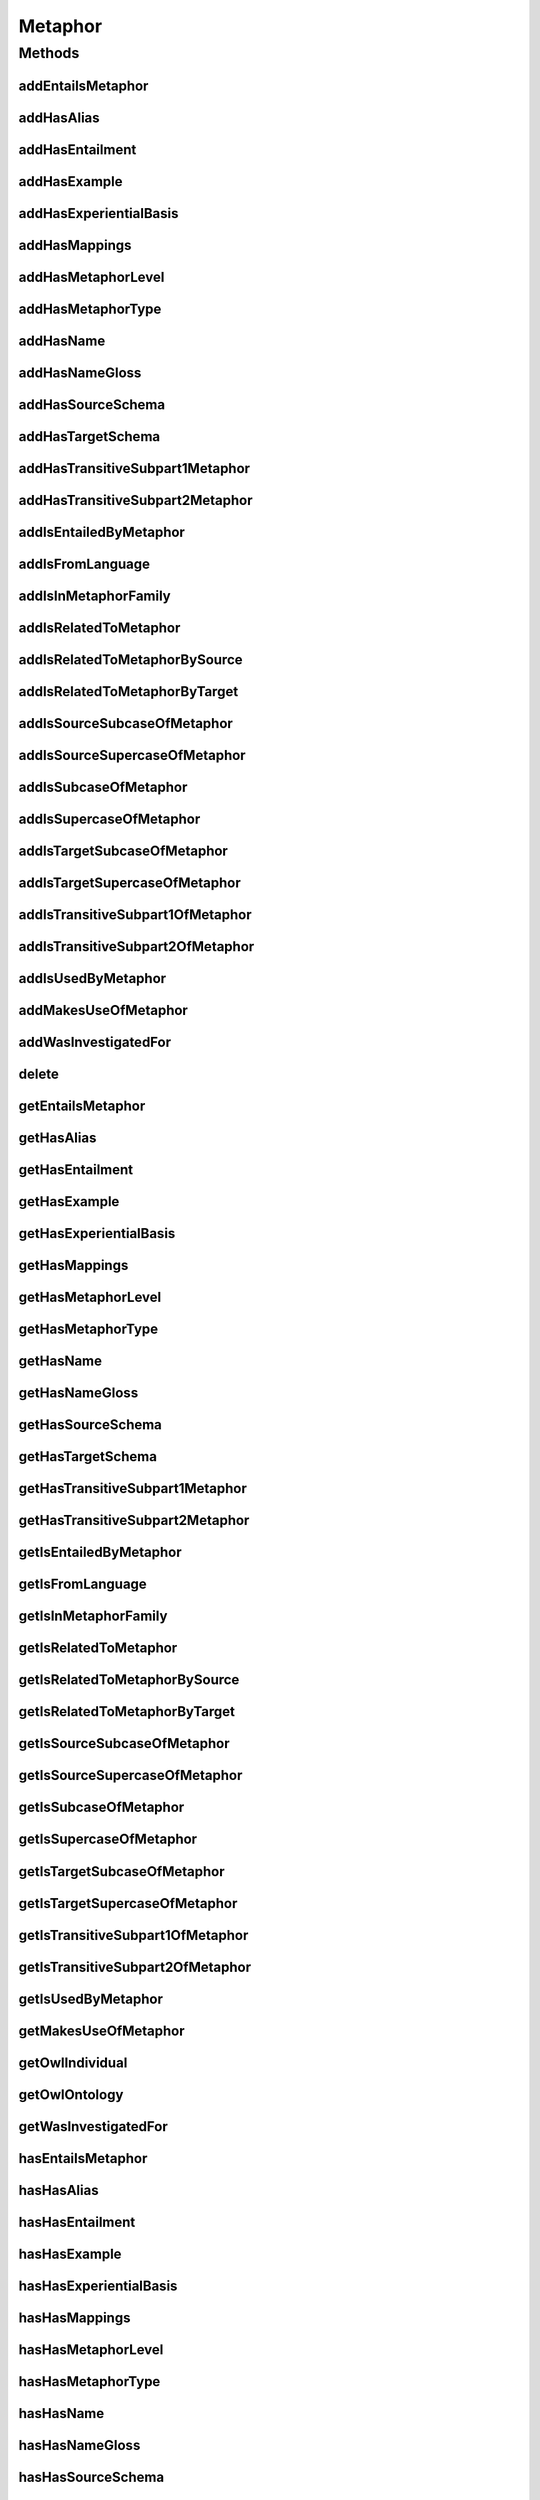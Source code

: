 .. java:import:: java.util Collection

.. java:import:: org.protege.owl.codegeneration WrappedIndividual

.. java:import:: org.semanticweb.owlapi.model OWLNamedIndividual

.. java:import:: org.semanticweb.owlapi.model OWLOntology

Metaphor
========

.. java:package:: edu.berkeley.icsi.metanet.repository
   :noindex:

.. java:type:: public interface Metaphor extends WrappedIndividual

   Generated by Protege (http://protege.stanford.edu).  Source Class: Metaphor

Methods
-------
addEntailsMetaphor
^^^^^^^^^^^^^^^^^^

.. java:method::  void addEntailsMetaphor(Metaphor newEntailsMetaphor)
   :outertype: Metaphor

   Adds a entailsMetaphor property value.

   :param newEntailsMetaphor: the entailsMetaphor property value to be added

addHasAlias
^^^^^^^^^^^

.. java:method::  void addHasAlias(Object newHasAlias)
   :outertype: Metaphor

   Adds a hasAlias property value.

   :param newHasAlias: the hasAlias property value to be added

addHasEntailment
^^^^^^^^^^^^^^^^

.. java:method::  void addHasEntailment(Entailment newHasEntailment)
   :outertype: Metaphor

   Adds a hasEntailment property value.

   :param newHasEntailment: the hasEntailment property value to be added

addHasExample
^^^^^^^^^^^^^

.. java:method::  void addHasExample(Example newHasExample)
   :outertype: Metaphor

   Adds a hasExample property value.

   :param newHasExample: the hasExample property value to be added

addHasExperientialBasis
^^^^^^^^^^^^^^^^^^^^^^^

.. java:method::  void addHasExperientialBasis(String newHasExperientialBasis)
   :outertype: Metaphor

   Adds a hasExperientialBasis property value.

   :param newHasExperientialBasis: the hasExperientialBasis property value to be added

addHasMappings
^^^^^^^^^^^^^^

.. java:method::  void addHasMappings(Mapping newHasMappings)
   :outertype: Metaphor

   Adds a hasMappings property value.

   :param newHasMappings: the hasMappings property value to be added

addHasMetaphorLevel
^^^^^^^^^^^^^^^^^^^

.. java:method::  void addHasMetaphorLevel(String newHasMetaphorLevel)
   :outertype: Metaphor

   Adds a hasMetaphorLevel property value.

   :param newHasMetaphorLevel: the hasMetaphorLevel property value to be added

addHasMetaphorType
^^^^^^^^^^^^^^^^^^

.. java:method::  void addHasMetaphorType(String newHasMetaphorType)
   :outertype: Metaphor

   Adds a hasMetaphorType property value.

   :param newHasMetaphorType: the hasMetaphorType property value to be added

addHasName
^^^^^^^^^^

.. java:method::  void addHasName(String newHasName)
   :outertype: Metaphor

   Adds a hasName property value.

   :param newHasName: the hasName property value to be added

addHasNameGloss
^^^^^^^^^^^^^^^

.. java:method::  void addHasNameGloss(String newHasNameGloss)
   :outertype: Metaphor

   Adds a hasNameGloss property value.

   :param newHasNameGloss: the hasNameGloss property value to be added

addHasSourceSchema
^^^^^^^^^^^^^^^^^^

.. java:method::  void addHasSourceSchema(Schema newHasSourceSchema)
   :outertype: Metaphor

   Adds a hasSourceSchema property value.

   :param newHasSourceSchema: the hasSourceSchema property value to be added

addHasTargetSchema
^^^^^^^^^^^^^^^^^^

.. java:method::  void addHasTargetSchema(Schema newHasTargetSchema)
   :outertype: Metaphor

   Adds a hasTargetSchema property value.

   :param newHasTargetSchema: the hasTargetSchema property value to be added

addHasTransitiveSubpart1Metaphor
^^^^^^^^^^^^^^^^^^^^^^^^^^^^^^^^

.. java:method::  void addHasTransitiveSubpart1Metaphor(Metaphor newHasTransitiveSubpart1Metaphor)
   :outertype: Metaphor

   Adds a hasTransitiveSubpart1Metaphor property value.

   :param newHasTransitiveSubpart1Metaphor: the hasTransitiveSubpart1Metaphor property value to be added

addHasTransitiveSubpart2Metaphor
^^^^^^^^^^^^^^^^^^^^^^^^^^^^^^^^

.. java:method::  void addHasTransitiveSubpart2Metaphor(Metaphor newHasTransitiveSubpart2Metaphor)
   :outertype: Metaphor

   Adds a hasTransitiveSubpart2Metaphor property value.

   :param newHasTransitiveSubpart2Metaphor: the hasTransitiveSubpart2Metaphor property value to be added

addIsEntailedByMetaphor
^^^^^^^^^^^^^^^^^^^^^^^

.. java:method::  void addIsEntailedByMetaphor(Metaphor newIsEntailedByMetaphor)
   :outertype: Metaphor

   Adds a isEntailedByMetaphor property value.

   :param newIsEntailedByMetaphor: the isEntailedByMetaphor property value to be added

addIsFromLanguage
^^^^^^^^^^^^^^^^^

.. java:method::  void addIsFromLanguage(String newIsFromLanguage)
   :outertype: Metaphor

   Adds a isFromLanguage property value.

   :param newIsFromLanguage: the isFromLanguage property value to be added

addIsInMetaphorFamily
^^^^^^^^^^^^^^^^^^^^^

.. java:method::  void addIsInMetaphorFamily(MetaphorFamily newIsInMetaphorFamily)
   :outertype: Metaphor

   Adds a isInMetaphorFamily property value.

   :param newIsInMetaphorFamily: the isInMetaphorFamily property value to be added

addIsRelatedToMetaphor
^^^^^^^^^^^^^^^^^^^^^^

.. java:method::  void addIsRelatedToMetaphor(Metaphor newIsRelatedToMetaphor)
   :outertype: Metaphor

   Adds a isRelatedToMetaphor property value.

   :param newIsRelatedToMetaphor: the isRelatedToMetaphor property value to be added

addIsRelatedToMetaphorBySource
^^^^^^^^^^^^^^^^^^^^^^^^^^^^^^

.. java:method::  void addIsRelatedToMetaphorBySource(Metaphor newIsRelatedToMetaphorBySource)
   :outertype: Metaphor

   Adds a isRelatedToMetaphorBySource property value.

   :param newIsRelatedToMetaphorBySource: the isRelatedToMetaphorBySource property value to be added

addIsRelatedToMetaphorByTarget
^^^^^^^^^^^^^^^^^^^^^^^^^^^^^^

.. java:method::  void addIsRelatedToMetaphorByTarget(Metaphor newIsRelatedToMetaphorByTarget)
   :outertype: Metaphor

   Adds a isRelatedToMetaphorByTarget property value.

   :param newIsRelatedToMetaphorByTarget: the isRelatedToMetaphorByTarget property value to be added

addIsSourceSubcaseOfMetaphor
^^^^^^^^^^^^^^^^^^^^^^^^^^^^

.. java:method::  void addIsSourceSubcaseOfMetaphor(Metaphor newIsSourceSubcaseOfMetaphor)
   :outertype: Metaphor

   Adds a isSourceSubcaseOfMetaphor property value.

   :param newIsSourceSubcaseOfMetaphor: the isSourceSubcaseOfMetaphor property value to be added

addIsSourceSupercaseOfMetaphor
^^^^^^^^^^^^^^^^^^^^^^^^^^^^^^

.. java:method::  void addIsSourceSupercaseOfMetaphor(Metaphor newIsSourceSupercaseOfMetaphor)
   :outertype: Metaphor

   Adds a isSourceSupercaseOfMetaphor property value.

   :param newIsSourceSupercaseOfMetaphor: the isSourceSupercaseOfMetaphor property value to be added

addIsSubcaseOfMetaphor
^^^^^^^^^^^^^^^^^^^^^^

.. java:method::  void addIsSubcaseOfMetaphor(Metaphor newIsSubcaseOfMetaphor)
   :outertype: Metaphor

   Adds a isSubcaseOfMetaphor property value.

   :param newIsSubcaseOfMetaphor: the isSubcaseOfMetaphor property value to be added

addIsSupercaseOfMetaphor
^^^^^^^^^^^^^^^^^^^^^^^^

.. java:method::  void addIsSupercaseOfMetaphor(Metaphor newIsSupercaseOfMetaphor)
   :outertype: Metaphor

   Adds a isSupercaseOfMetaphor property value.

   :param newIsSupercaseOfMetaphor: the isSupercaseOfMetaphor property value to be added

addIsTargetSubcaseOfMetaphor
^^^^^^^^^^^^^^^^^^^^^^^^^^^^

.. java:method::  void addIsTargetSubcaseOfMetaphor(Metaphor newIsTargetSubcaseOfMetaphor)
   :outertype: Metaphor

   Adds a isTargetSubcaseOfMetaphor property value.

   :param newIsTargetSubcaseOfMetaphor: the isTargetSubcaseOfMetaphor property value to be added

addIsTargetSupercaseOfMetaphor
^^^^^^^^^^^^^^^^^^^^^^^^^^^^^^

.. java:method::  void addIsTargetSupercaseOfMetaphor(Metaphor newIsTargetSupercaseOfMetaphor)
   :outertype: Metaphor

   Adds a isTargetSupercaseOfMetaphor property value.

   :param newIsTargetSupercaseOfMetaphor: the isTargetSupercaseOfMetaphor property value to be added

addIsTransitiveSubpart1OfMetaphor
^^^^^^^^^^^^^^^^^^^^^^^^^^^^^^^^^

.. java:method::  void addIsTransitiveSubpart1OfMetaphor(Metaphor newIsTransitiveSubpart1OfMetaphor)
   :outertype: Metaphor

   Adds a isTransitiveSubpart1OfMetaphor property value.

   :param newIsTransitiveSubpart1OfMetaphor: the isTransitiveSubpart1OfMetaphor property value to be added

addIsTransitiveSubpart2OfMetaphor
^^^^^^^^^^^^^^^^^^^^^^^^^^^^^^^^^

.. java:method::  void addIsTransitiveSubpart2OfMetaphor(Metaphor newIsTransitiveSubpart2OfMetaphor)
   :outertype: Metaphor

   Adds a isTransitiveSubpart2OfMetaphor property value.

   :param newIsTransitiveSubpart2OfMetaphor: the isTransitiveSubpart2OfMetaphor property value to be added

addIsUsedByMetaphor
^^^^^^^^^^^^^^^^^^^

.. java:method::  void addIsUsedByMetaphor(Metaphor newIsUsedByMetaphor)
   :outertype: Metaphor

   Adds a isUsedByMetaphor property value.

   :param newIsUsedByMetaphor: the isUsedByMetaphor property value to be added

addMakesUseOfMetaphor
^^^^^^^^^^^^^^^^^^^^^

.. java:method::  void addMakesUseOfMetaphor(Metaphor newMakesUseOfMetaphor)
   :outertype: Metaphor

   Adds a makesUseOfMetaphor property value.

   :param newMakesUseOfMetaphor: the makesUseOfMetaphor property value to be added

addWasInvestigatedFor
^^^^^^^^^^^^^^^^^^^^^

.. java:method::  void addWasInvestigatedFor(String newWasInvestigatedFor)
   :outertype: Metaphor

   Adds a wasInvestigatedFor property value.

   :param newWasInvestigatedFor: the wasInvestigatedFor property value to be added

delete
^^^^^^

.. java:method::  void delete()
   :outertype: Metaphor

getEntailsMetaphor
^^^^^^^^^^^^^^^^^^

.. java:method::  Collection<? extends Metaphor> getEntailsMetaphor()
   :outertype: Metaphor

   Gets all property values for the entailsMetaphor property.

getHasAlias
^^^^^^^^^^^

.. java:method::  Collection<? extends Object> getHasAlias()
   :outertype: Metaphor

   Gets all property values for the hasAlias property.

getHasEntailment
^^^^^^^^^^^^^^^^

.. java:method::  Collection<? extends Entailment> getHasEntailment()
   :outertype: Metaphor

   Gets all property values for the hasEntailment property.

getHasExample
^^^^^^^^^^^^^

.. java:method::  Collection<? extends Example> getHasExample()
   :outertype: Metaphor

   Gets all property values for the hasExample property.

getHasExperientialBasis
^^^^^^^^^^^^^^^^^^^^^^^

.. java:method::  String getHasExperientialBasis()
   :outertype: Metaphor

   Gets the value for the hasExperientialBasis functional property.

getHasMappings
^^^^^^^^^^^^^^

.. java:method::  Collection<? extends Mapping> getHasMappings()
   :outertype: Metaphor

   Gets all property values for the hasMappings property.

getHasMetaphorLevel
^^^^^^^^^^^^^^^^^^^

.. java:method::  String getHasMetaphorLevel()
   :outertype: Metaphor

   Gets the value for the hasMetaphorLevel functional property.

getHasMetaphorType
^^^^^^^^^^^^^^^^^^

.. java:method::  Collection<? extends String> getHasMetaphorType()
   :outertype: Metaphor

   Gets all property values for the hasMetaphorType property.

getHasName
^^^^^^^^^^

.. java:method::  String getHasName()
   :outertype: Metaphor

   Gets the value for the hasName functional property.

getHasNameGloss
^^^^^^^^^^^^^^^

.. java:method::  String getHasNameGloss()
   :outertype: Metaphor

   Gets the value for the hasNameGloss functional property.

getHasSourceSchema
^^^^^^^^^^^^^^^^^^

.. java:method::  Schema getHasSourceSchema()
   :outertype: Metaphor

   Gets the property value for the hasSourceSchema functional property.

getHasTargetSchema
^^^^^^^^^^^^^^^^^^

.. java:method::  Schema getHasTargetSchema()
   :outertype: Metaphor

   Gets the property value for the hasTargetSchema functional property.

getHasTransitiveSubpart1Metaphor
^^^^^^^^^^^^^^^^^^^^^^^^^^^^^^^^

.. java:method::  Collection<? extends Metaphor> getHasTransitiveSubpart1Metaphor()
   :outertype: Metaphor

   Gets all property values for the hasTransitiveSubpart1Metaphor property.

getHasTransitiveSubpart2Metaphor
^^^^^^^^^^^^^^^^^^^^^^^^^^^^^^^^

.. java:method::  Collection<? extends Metaphor> getHasTransitiveSubpart2Metaphor()
   :outertype: Metaphor

   Gets all property values for the hasTransitiveSubpart2Metaphor property.

getIsEntailedByMetaphor
^^^^^^^^^^^^^^^^^^^^^^^

.. java:method::  Collection<? extends Metaphor> getIsEntailedByMetaphor()
   :outertype: Metaphor

   Gets all property values for the isEntailedByMetaphor property.

getIsFromLanguage
^^^^^^^^^^^^^^^^^

.. java:method::  String getIsFromLanguage()
   :outertype: Metaphor

   Gets the value for the isFromLanguage functional property.

getIsInMetaphorFamily
^^^^^^^^^^^^^^^^^^^^^

.. java:method::  Collection<? extends MetaphorFamily> getIsInMetaphorFamily()
   :outertype: Metaphor

   Gets all property values for the isInMetaphorFamily property.

getIsRelatedToMetaphor
^^^^^^^^^^^^^^^^^^^^^^

.. java:method::  Collection<? extends Metaphor> getIsRelatedToMetaphor()
   :outertype: Metaphor

   Gets all property values for the isRelatedToMetaphor property.

getIsRelatedToMetaphorBySource
^^^^^^^^^^^^^^^^^^^^^^^^^^^^^^

.. java:method::  Collection<? extends Metaphor> getIsRelatedToMetaphorBySource()
   :outertype: Metaphor

   Gets all property values for the isRelatedToMetaphorBySource property.

getIsRelatedToMetaphorByTarget
^^^^^^^^^^^^^^^^^^^^^^^^^^^^^^

.. java:method::  Collection<? extends Metaphor> getIsRelatedToMetaphorByTarget()
   :outertype: Metaphor

   Gets all property values for the isRelatedToMetaphorByTarget property.

getIsSourceSubcaseOfMetaphor
^^^^^^^^^^^^^^^^^^^^^^^^^^^^

.. java:method::  Collection<? extends Metaphor> getIsSourceSubcaseOfMetaphor()
   :outertype: Metaphor

   Gets all property values for the isSourceSubcaseOfMetaphor property.

getIsSourceSupercaseOfMetaphor
^^^^^^^^^^^^^^^^^^^^^^^^^^^^^^

.. java:method::  Collection<? extends Metaphor> getIsSourceSupercaseOfMetaphor()
   :outertype: Metaphor

   Gets all property values for the isSourceSupercaseOfMetaphor property.

getIsSubcaseOfMetaphor
^^^^^^^^^^^^^^^^^^^^^^

.. java:method::  Collection<? extends Metaphor> getIsSubcaseOfMetaphor()
   :outertype: Metaphor

   Gets all property values for the isSubcaseOfMetaphor property.

getIsSupercaseOfMetaphor
^^^^^^^^^^^^^^^^^^^^^^^^

.. java:method::  Collection<? extends Metaphor> getIsSupercaseOfMetaphor()
   :outertype: Metaphor

   Gets all property values for the isSupercaseOfMetaphor property.

getIsTargetSubcaseOfMetaphor
^^^^^^^^^^^^^^^^^^^^^^^^^^^^

.. java:method::  Collection<? extends Metaphor> getIsTargetSubcaseOfMetaphor()
   :outertype: Metaphor

   Gets all property values for the isTargetSubcaseOfMetaphor property.

getIsTargetSupercaseOfMetaphor
^^^^^^^^^^^^^^^^^^^^^^^^^^^^^^

.. java:method::  Collection<? extends Metaphor> getIsTargetSupercaseOfMetaphor()
   :outertype: Metaphor

   Gets all property values for the isTargetSupercaseOfMetaphor property.

getIsTransitiveSubpart1OfMetaphor
^^^^^^^^^^^^^^^^^^^^^^^^^^^^^^^^^

.. java:method::  Collection<? extends Metaphor> getIsTransitiveSubpart1OfMetaphor()
   :outertype: Metaphor

   Gets all property values for the isTransitiveSubpart1OfMetaphor property.

getIsTransitiveSubpart2OfMetaphor
^^^^^^^^^^^^^^^^^^^^^^^^^^^^^^^^^

.. java:method::  Collection<? extends Metaphor> getIsTransitiveSubpart2OfMetaphor()
   :outertype: Metaphor

   Gets all property values for the isTransitiveSubpart2OfMetaphor property.

getIsUsedByMetaphor
^^^^^^^^^^^^^^^^^^^

.. java:method::  Collection<? extends Metaphor> getIsUsedByMetaphor()
   :outertype: Metaphor

   Gets all property values for the isUsedByMetaphor property.

getMakesUseOfMetaphor
^^^^^^^^^^^^^^^^^^^^^

.. java:method::  Collection<? extends Metaphor> getMakesUseOfMetaphor()
   :outertype: Metaphor

   Gets all property values for the makesUseOfMetaphor property.

getOwlIndividual
^^^^^^^^^^^^^^^^

.. java:method::  OWLNamedIndividual getOwlIndividual()
   :outertype: Metaphor

getOwlOntology
^^^^^^^^^^^^^^

.. java:method::  OWLOntology getOwlOntology()
   :outertype: Metaphor

getWasInvestigatedFor
^^^^^^^^^^^^^^^^^^^^^

.. java:method::  Collection<? extends String> getWasInvestigatedFor()
   :outertype: Metaphor

   Gets all property values for the wasInvestigatedFor property.

hasEntailsMetaphor
^^^^^^^^^^^^^^^^^^

.. java:method::  boolean hasEntailsMetaphor()
   :outertype: Metaphor

   Checks if the class has a entailsMetaphor property value.

   :return: true if there is a entailsMetaphor property value.

hasHasAlias
^^^^^^^^^^^

.. java:method::  boolean hasHasAlias()
   :outertype: Metaphor

   Checks if the class has a hasAlias property value.

   :return: true if there is a hasAlias property value.

hasHasEntailment
^^^^^^^^^^^^^^^^

.. java:method::  boolean hasHasEntailment()
   :outertype: Metaphor

   Checks if the class has a hasEntailment property value.

   :return: true if there is a hasEntailment property value.

hasHasExample
^^^^^^^^^^^^^

.. java:method::  boolean hasHasExample()
   :outertype: Metaphor

   Checks if the class has a hasExample property value.

   :return: true if there is a hasExample property value.

hasHasExperientialBasis
^^^^^^^^^^^^^^^^^^^^^^^

.. java:method::  boolean hasHasExperientialBasis()
   :outertype: Metaphor

   Checks if the class has a hasExperientialBasis property value.

   :return: true if there is a hasExperientialBasis property value.

hasHasMappings
^^^^^^^^^^^^^^

.. java:method::  boolean hasHasMappings()
   :outertype: Metaphor

   Checks if the class has a hasMappings property value.

   :return: true if there is a hasMappings property value.

hasHasMetaphorLevel
^^^^^^^^^^^^^^^^^^^

.. java:method::  boolean hasHasMetaphorLevel()
   :outertype: Metaphor

   Checks if the class has a hasMetaphorLevel property value.

   :return: true if there is a hasMetaphorLevel property value.

hasHasMetaphorType
^^^^^^^^^^^^^^^^^^

.. java:method::  boolean hasHasMetaphorType()
   :outertype: Metaphor

   Checks if the class has a hasMetaphorType property value.

   :return: true if there is a hasMetaphorType property value.

hasHasName
^^^^^^^^^^

.. java:method::  boolean hasHasName()
   :outertype: Metaphor

   Checks if the class has a hasName property value.

   :return: true if there is a hasName property value.

hasHasNameGloss
^^^^^^^^^^^^^^^

.. java:method::  boolean hasHasNameGloss()
   :outertype: Metaphor

   Checks if the class has a hasNameGloss property value.

   :return: true if there is a hasNameGloss property value.

hasHasSourceSchema
^^^^^^^^^^^^^^^^^^

.. java:method::  boolean hasHasSourceSchema()
   :outertype: Metaphor

   Checks if the class has a hasSourceSchema property value.

   :return: true if there is a hasSourceSchema property value.

hasHasTargetSchema
^^^^^^^^^^^^^^^^^^

.. java:method::  boolean hasHasTargetSchema()
   :outertype: Metaphor

   Checks if the class has a hasTargetSchema property value.

   :return: true if there is a hasTargetSchema property value.

hasHasTransitiveSubpart1Metaphor
^^^^^^^^^^^^^^^^^^^^^^^^^^^^^^^^

.. java:method::  boolean hasHasTransitiveSubpart1Metaphor()
   :outertype: Metaphor

   Checks if the class has a hasTransitiveSubpart1Metaphor property value.

   :return: true if there is a hasTransitiveSubpart1Metaphor property value.

hasHasTransitiveSubpart2Metaphor
^^^^^^^^^^^^^^^^^^^^^^^^^^^^^^^^

.. java:method::  boolean hasHasTransitiveSubpart2Metaphor()
   :outertype: Metaphor

   Checks if the class has a hasTransitiveSubpart2Metaphor property value.

   :return: true if there is a hasTransitiveSubpart2Metaphor property value.

hasIsEntailedByMetaphor
^^^^^^^^^^^^^^^^^^^^^^^

.. java:method::  boolean hasIsEntailedByMetaphor()
   :outertype: Metaphor

   Checks if the class has a isEntailedByMetaphor property value.

   :return: true if there is a isEntailedByMetaphor property value.

hasIsFromLanguage
^^^^^^^^^^^^^^^^^

.. java:method::  boolean hasIsFromLanguage()
   :outertype: Metaphor

   Checks if the class has a isFromLanguage property value.

   :return: true if there is a isFromLanguage property value.

hasIsInMetaphorFamily
^^^^^^^^^^^^^^^^^^^^^

.. java:method::  boolean hasIsInMetaphorFamily()
   :outertype: Metaphor

   Checks if the class has a isInMetaphorFamily property value.

   :return: true if there is a isInMetaphorFamily property value.

hasIsRelatedToMetaphor
^^^^^^^^^^^^^^^^^^^^^^

.. java:method::  boolean hasIsRelatedToMetaphor()
   :outertype: Metaphor

   Checks if the class has a isRelatedToMetaphor property value.

   :return: true if there is a isRelatedToMetaphor property value.

hasIsRelatedToMetaphorBySource
^^^^^^^^^^^^^^^^^^^^^^^^^^^^^^

.. java:method::  boolean hasIsRelatedToMetaphorBySource()
   :outertype: Metaphor

   Checks if the class has a isRelatedToMetaphorBySource property value.

   :return: true if there is a isRelatedToMetaphorBySource property value.

hasIsRelatedToMetaphorByTarget
^^^^^^^^^^^^^^^^^^^^^^^^^^^^^^

.. java:method::  boolean hasIsRelatedToMetaphorByTarget()
   :outertype: Metaphor

   Checks if the class has a isRelatedToMetaphorByTarget property value.

   :return: true if there is a isRelatedToMetaphorByTarget property value.

hasIsSourceSubcaseOfMetaphor
^^^^^^^^^^^^^^^^^^^^^^^^^^^^

.. java:method::  boolean hasIsSourceSubcaseOfMetaphor()
   :outertype: Metaphor

   Checks if the class has a isSourceSubcaseOfMetaphor property value.

   :return: true if there is a isSourceSubcaseOfMetaphor property value.

hasIsSourceSupercaseOfMetaphor
^^^^^^^^^^^^^^^^^^^^^^^^^^^^^^

.. java:method::  boolean hasIsSourceSupercaseOfMetaphor()
   :outertype: Metaphor

   Checks if the class has a isSourceSupercaseOfMetaphor property value.

   :return: true if there is a isSourceSupercaseOfMetaphor property value.

hasIsSubcaseOfMetaphor
^^^^^^^^^^^^^^^^^^^^^^

.. java:method::  boolean hasIsSubcaseOfMetaphor()
   :outertype: Metaphor

   Checks if the class has a isSubcaseOfMetaphor property value.

   :return: true if there is a isSubcaseOfMetaphor property value.

hasIsSupercaseOfMetaphor
^^^^^^^^^^^^^^^^^^^^^^^^

.. java:method::  boolean hasIsSupercaseOfMetaphor()
   :outertype: Metaphor

   Checks if the class has a isSupercaseOfMetaphor property value.

   :return: true if there is a isSupercaseOfMetaphor property value.

hasIsTargetSubcaseOfMetaphor
^^^^^^^^^^^^^^^^^^^^^^^^^^^^

.. java:method::  boolean hasIsTargetSubcaseOfMetaphor()
   :outertype: Metaphor

   Checks if the class has a isTargetSubcaseOfMetaphor property value.

   :return: true if there is a isTargetSubcaseOfMetaphor property value.

hasIsTargetSupercaseOfMetaphor
^^^^^^^^^^^^^^^^^^^^^^^^^^^^^^

.. java:method::  boolean hasIsTargetSupercaseOfMetaphor()
   :outertype: Metaphor

   Checks if the class has a isTargetSupercaseOfMetaphor property value.

   :return: true if there is a isTargetSupercaseOfMetaphor property value.

hasIsTransitiveSubpart1OfMetaphor
^^^^^^^^^^^^^^^^^^^^^^^^^^^^^^^^^

.. java:method::  boolean hasIsTransitiveSubpart1OfMetaphor()
   :outertype: Metaphor

   Checks if the class has a isTransitiveSubpart1OfMetaphor property value.

   :return: true if there is a isTransitiveSubpart1OfMetaphor property value.

hasIsTransitiveSubpart2OfMetaphor
^^^^^^^^^^^^^^^^^^^^^^^^^^^^^^^^^

.. java:method::  boolean hasIsTransitiveSubpart2OfMetaphor()
   :outertype: Metaphor

   Checks if the class has a isTransitiveSubpart2OfMetaphor property value.

   :return: true if there is a isTransitiveSubpart2OfMetaphor property value.

hasIsUsedByMetaphor
^^^^^^^^^^^^^^^^^^^

.. java:method::  boolean hasIsUsedByMetaphor()
   :outertype: Metaphor

   Checks if the class has a isUsedByMetaphor property value.

   :return: true if there is a isUsedByMetaphor property value.

hasMakesUseOfMetaphor
^^^^^^^^^^^^^^^^^^^^^

.. java:method::  boolean hasMakesUseOfMetaphor()
   :outertype: Metaphor

   Checks if the class has a makesUseOfMetaphor property value.

   :return: true if there is a makesUseOfMetaphor property value.

hasWasInvestigatedFor
^^^^^^^^^^^^^^^^^^^^^

.. java:method::  boolean hasWasInvestigatedFor()
   :outertype: Metaphor

   Checks if the class has a wasInvestigatedFor property value.

   :return: true if there is a wasInvestigatedFor property value.

removeEntailsMetaphor
^^^^^^^^^^^^^^^^^^^^^

.. java:method::  void removeEntailsMetaphor(Metaphor oldEntailsMetaphor)
   :outertype: Metaphor

   Removes a entailsMetaphor property value.

   :param oldEntailsMetaphor: the entailsMetaphor property value to be removed.

removeHasAlias
^^^^^^^^^^^^^^

.. java:method::  void removeHasAlias(Object oldHasAlias)
   :outertype: Metaphor

   Removes a hasAlias property value.

   :param oldHasAlias: the hasAlias property value to be removed.

removeHasEntailment
^^^^^^^^^^^^^^^^^^^

.. java:method::  void removeHasEntailment(Entailment oldHasEntailment)
   :outertype: Metaphor

   Removes a hasEntailment property value.

   :param oldHasEntailment: the hasEntailment property value to be removed.

removeHasExample
^^^^^^^^^^^^^^^^

.. java:method::  void removeHasExample(Example oldHasExample)
   :outertype: Metaphor

   Removes a hasExample property value.

   :param oldHasExample: the hasExample property value to be removed.

removeHasExperientialBasis
^^^^^^^^^^^^^^^^^^^^^^^^^^

.. java:method::  void removeHasExperientialBasis(String oldHasExperientialBasis)
   :outertype: Metaphor

   Removes a hasExperientialBasis property value.

   :param oldHasExperientialBasis: the hasExperientialBasis property value to be removed.

removeHasMappings
^^^^^^^^^^^^^^^^^

.. java:method::  void removeHasMappings(Mapping oldHasMappings)
   :outertype: Metaphor

   Removes a hasMappings property value.

   :param oldHasMappings: the hasMappings property value to be removed.

removeHasMetaphorLevel
^^^^^^^^^^^^^^^^^^^^^^

.. java:method::  void removeHasMetaphorLevel(String oldHasMetaphorLevel)
   :outertype: Metaphor

   Removes a hasMetaphorLevel property value.

   :param oldHasMetaphorLevel: the hasMetaphorLevel property value to be removed.

removeHasMetaphorType
^^^^^^^^^^^^^^^^^^^^^

.. java:method::  void removeHasMetaphorType(String oldHasMetaphorType)
   :outertype: Metaphor

   Removes a hasMetaphorType property value.

   :param oldHasMetaphorType: the hasMetaphorType property value to be removed.

removeHasName
^^^^^^^^^^^^^

.. java:method::  void removeHasName(String oldHasName)
   :outertype: Metaphor

   Removes a hasName property value.

   :param oldHasName: the hasName property value to be removed.

removeHasNameGloss
^^^^^^^^^^^^^^^^^^

.. java:method::  void removeHasNameGloss(String oldHasNameGloss)
   :outertype: Metaphor

   Removes a hasNameGloss property value.

   :param oldHasNameGloss: the hasNameGloss property value to be removed.

removeHasSourceSchema
^^^^^^^^^^^^^^^^^^^^^

.. java:method::  void removeHasSourceSchema(Schema oldHasSourceSchema)
   :outertype: Metaphor

   Removes a hasSourceSchema property value.

   :param oldHasSourceSchema: the hasSourceSchema property value to be removed.

removeHasTargetSchema
^^^^^^^^^^^^^^^^^^^^^

.. java:method::  void removeHasTargetSchema(Schema oldHasTargetSchema)
   :outertype: Metaphor

   Removes a hasTargetSchema property value.

   :param oldHasTargetSchema: the hasTargetSchema property value to be removed.

removeHasTransitiveSubpart1Metaphor
^^^^^^^^^^^^^^^^^^^^^^^^^^^^^^^^^^^

.. java:method::  void removeHasTransitiveSubpart1Metaphor(Metaphor oldHasTransitiveSubpart1Metaphor)
   :outertype: Metaphor

   Removes a hasTransitiveSubpart1Metaphor property value.

   :param oldHasTransitiveSubpart1Metaphor: the hasTransitiveSubpart1Metaphor property value to be removed.

removeHasTransitiveSubpart2Metaphor
^^^^^^^^^^^^^^^^^^^^^^^^^^^^^^^^^^^

.. java:method::  void removeHasTransitiveSubpart2Metaphor(Metaphor oldHasTransitiveSubpart2Metaphor)
   :outertype: Metaphor

   Removes a hasTransitiveSubpart2Metaphor property value.

   :param oldHasTransitiveSubpart2Metaphor: the hasTransitiveSubpart2Metaphor property value to be removed.

removeIsEntailedByMetaphor
^^^^^^^^^^^^^^^^^^^^^^^^^^

.. java:method::  void removeIsEntailedByMetaphor(Metaphor oldIsEntailedByMetaphor)
   :outertype: Metaphor

   Removes a isEntailedByMetaphor property value.

   :param oldIsEntailedByMetaphor: the isEntailedByMetaphor property value to be removed.

removeIsFromLanguage
^^^^^^^^^^^^^^^^^^^^

.. java:method::  void removeIsFromLanguage(String oldIsFromLanguage)
   :outertype: Metaphor

   Removes a isFromLanguage property value.

   :param oldIsFromLanguage: the isFromLanguage property value to be removed.

removeIsInMetaphorFamily
^^^^^^^^^^^^^^^^^^^^^^^^

.. java:method::  void removeIsInMetaphorFamily(MetaphorFamily oldIsInMetaphorFamily)
   :outertype: Metaphor

   Removes a isInMetaphorFamily property value.

   :param oldIsInMetaphorFamily: the isInMetaphorFamily property value to be removed.

removeIsRelatedToMetaphor
^^^^^^^^^^^^^^^^^^^^^^^^^

.. java:method::  void removeIsRelatedToMetaphor(Metaphor oldIsRelatedToMetaphor)
   :outertype: Metaphor

   Removes a isRelatedToMetaphor property value.

   :param oldIsRelatedToMetaphor: the isRelatedToMetaphor property value to be removed.

removeIsRelatedToMetaphorBySource
^^^^^^^^^^^^^^^^^^^^^^^^^^^^^^^^^

.. java:method::  void removeIsRelatedToMetaphorBySource(Metaphor oldIsRelatedToMetaphorBySource)
   :outertype: Metaphor

   Removes a isRelatedToMetaphorBySource property value.

   :param oldIsRelatedToMetaphorBySource: the isRelatedToMetaphorBySource property value to be removed.

removeIsRelatedToMetaphorByTarget
^^^^^^^^^^^^^^^^^^^^^^^^^^^^^^^^^

.. java:method::  void removeIsRelatedToMetaphorByTarget(Metaphor oldIsRelatedToMetaphorByTarget)
   :outertype: Metaphor

   Removes a isRelatedToMetaphorByTarget property value.

   :param oldIsRelatedToMetaphorByTarget: the isRelatedToMetaphorByTarget property value to be removed.

removeIsSourceSubcaseOfMetaphor
^^^^^^^^^^^^^^^^^^^^^^^^^^^^^^^

.. java:method::  void removeIsSourceSubcaseOfMetaphor(Metaphor oldIsSourceSubcaseOfMetaphor)
   :outertype: Metaphor

   Removes a isSourceSubcaseOfMetaphor property value.

   :param oldIsSourceSubcaseOfMetaphor: the isSourceSubcaseOfMetaphor property value to be removed.

removeIsSourceSupercaseOfMetaphor
^^^^^^^^^^^^^^^^^^^^^^^^^^^^^^^^^

.. java:method::  void removeIsSourceSupercaseOfMetaphor(Metaphor oldIsSourceSupercaseOfMetaphor)
   :outertype: Metaphor

   Removes a isSourceSupercaseOfMetaphor property value.

   :param oldIsSourceSupercaseOfMetaphor: the isSourceSupercaseOfMetaphor property value to be removed.

removeIsSubcaseOfMetaphor
^^^^^^^^^^^^^^^^^^^^^^^^^

.. java:method::  void removeIsSubcaseOfMetaphor(Metaphor oldIsSubcaseOfMetaphor)
   :outertype: Metaphor

   Removes a isSubcaseOfMetaphor property value.

   :param oldIsSubcaseOfMetaphor: the isSubcaseOfMetaphor property value to be removed.

removeIsSupercaseOfMetaphor
^^^^^^^^^^^^^^^^^^^^^^^^^^^

.. java:method::  void removeIsSupercaseOfMetaphor(Metaphor oldIsSupercaseOfMetaphor)
   :outertype: Metaphor

   Removes a isSupercaseOfMetaphor property value.

   :param oldIsSupercaseOfMetaphor: the isSupercaseOfMetaphor property value to be removed.

removeIsTargetSubcaseOfMetaphor
^^^^^^^^^^^^^^^^^^^^^^^^^^^^^^^

.. java:method::  void removeIsTargetSubcaseOfMetaphor(Metaphor oldIsTargetSubcaseOfMetaphor)
   :outertype: Metaphor

   Removes a isTargetSubcaseOfMetaphor property value.

   :param oldIsTargetSubcaseOfMetaphor: the isTargetSubcaseOfMetaphor property value to be removed.

removeIsTargetSupercaseOfMetaphor
^^^^^^^^^^^^^^^^^^^^^^^^^^^^^^^^^

.. java:method::  void removeIsTargetSupercaseOfMetaphor(Metaphor oldIsTargetSupercaseOfMetaphor)
   :outertype: Metaphor

   Removes a isTargetSupercaseOfMetaphor property value.

   :param oldIsTargetSupercaseOfMetaphor: the isTargetSupercaseOfMetaphor property value to be removed.

removeIsTransitiveSubpart1OfMetaphor
^^^^^^^^^^^^^^^^^^^^^^^^^^^^^^^^^^^^

.. java:method::  void removeIsTransitiveSubpart1OfMetaphor(Metaphor oldIsTransitiveSubpart1OfMetaphor)
   :outertype: Metaphor

   Removes a isTransitiveSubpart1OfMetaphor property value.

   :param oldIsTransitiveSubpart1OfMetaphor: the isTransitiveSubpart1OfMetaphor property value to be removed.

removeIsTransitiveSubpart2OfMetaphor
^^^^^^^^^^^^^^^^^^^^^^^^^^^^^^^^^^^^

.. java:method::  void removeIsTransitiveSubpart2OfMetaphor(Metaphor oldIsTransitiveSubpart2OfMetaphor)
   :outertype: Metaphor

   Removes a isTransitiveSubpart2OfMetaphor property value.

   :param oldIsTransitiveSubpart2OfMetaphor: the isTransitiveSubpart2OfMetaphor property value to be removed.

removeIsUsedByMetaphor
^^^^^^^^^^^^^^^^^^^^^^

.. java:method::  void removeIsUsedByMetaphor(Metaphor oldIsUsedByMetaphor)
   :outertype: Metaphor

   Removes a isUsedByMetaphor property value.

   :param oldIsUsedByMetaphor: the isUsedByMetaphor property value to be removed.

removeMakesUseOfMetaphor
^^^^^^^^^^^^^^^^^^^^^^^^

.. java:method::  void removeMakesUseOfMetaphor(Metaphor oldMakesUseOfMetaphor)
   :outertype: Metaphor

   Removes a makesUseOfMetaphor property value.

   :param oldMakesUseOfMetaphor: the makesUseOfMetaphor property value to be removed.

removeWasInvestigatedFor
^^^^^^^^^^^^^^^^^^^^^^^^

.. java:method::  void removeWasInvestigatedFor(String oldWasInvestigatedFor)
   :outertype: Metaphor

   Removes a wasInvestigatedFor property value.

   :param oldWasInvestigatedFor: the wasInvestigatedFor property value to be removed.

